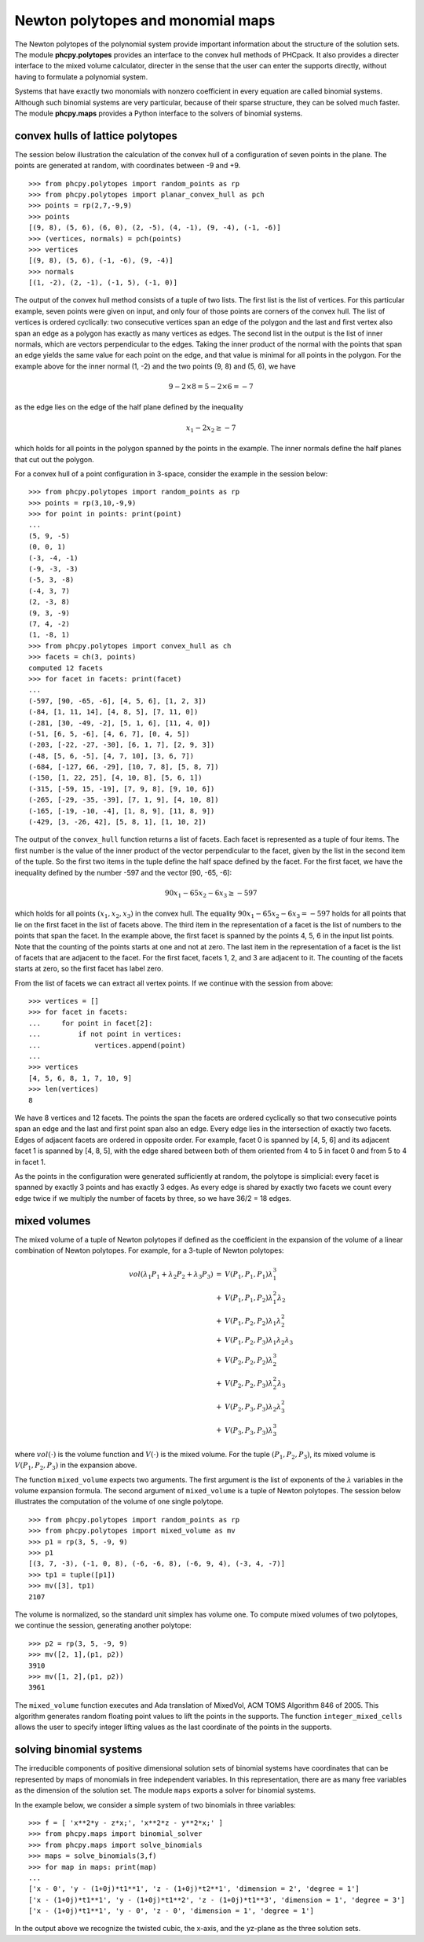 **********************************
Newton polytopes and monomial maps
**********************************

The Newton polytopes of the polynomial system provide important
information about the structure of the solution sets.
The module **phcpy.polytopes** provides an interface to the convex hull
methods of PHCpack.  It also provides a directer interface to the
mixed volume calculator, directer in the sense that the user can enter
the supports directly, without having to formulate a polynomial system.

Systems that have exactly two monomials with nonzero coefficient
in every equation are called binomial systems.
Although such binomial systems are very particular,
because of their sparse structure, they can be solved much faster.
The module **phcpy.maps** provides a Python interface to the
solvers of binomial systems.

convex hulls of lattice polytopes
=================================

The session below illustration the calculation of the convex hull
of a configuration of seven points in the plane.
The points are generated at random, with coordinates between -9 and +9.

::

   >>> from phcpy.polytopes import random_points as rp
   >>> from phcpy.polytopes import planar_convex_hull as pch
   >>> points = rp(2,7,-9,9)
   >>> points
   [(9, 8), (5, 6), (6, 0), (2, -5), (4, -1), (9, -4), (-1, -6)]
   >>> (vertices, normals) = pch(points)
   >>> vertices
   [(9, 8), (5, 6), (-1, -6), (9, -4)]
   >>> normals
   [(1, -2), (2, -1), (-1, 5), (-1, 0)]

The output of the convex hull method consists of a tuple of two lists.
The first list is the list of vertices.  For this particular example,
seven points were given on input, and only four of those points are 
corners of the convex hull.  The list of vertices is ordered cyclically:
two consecutive vertices span an edge of the polygon and the last and
first vertex also span an edge as a polygon has exactly as many vertices
as edges.  The second list in the output is the list of inner normals,
which are vectors perpendicular to the edges.  
Taking the inner product of the normal with the points that span an edge
yields the same value for each point on the edge, and that value is minimal
for all points in the polygon.  For the example above 
for the inner normal (1, -2) and the two points (9, 8) and (5, 6),
we have

.. math::

    9 - 2 \times 8 = 5 - 2 \times 6 = -7 

as the edge lies on the edge of the half plane defined by
the inequality

.. math::

    x_1 - 2 x_2 \geq -7

which holds for all points in the polygon spanned by the points
in the example.  The inner normals define the half planes that cut
out the polygon.

For a convex hull of a point configuration in 3-space, 
consider the example in the session below:

::

   >>> from phcpy.polytopes import random_points as rp
   >>> points = rp(3,10,-9,9)
   >>> for point in points: print(point)
   ... 
   (5, 9, -5)
   (0, 0, 1)
   (-3, -4, -1)
   (-9, -3, -3)
   (-5, 3, -8)
   (-4, 3, 7)
   (2, -3, 8)
   (9, 3, -9)
   (7, 4, -2)
   (1, -8, 1)
   >>> from phcpy.polytopes import convex_hull as ch
   >>> facets = ch(3, points)
   computed 12 facets
   >>> for facet in facets: print(facet)
   ... 
   (-597, [90, -65, -6], [4, 5, 6], [1, 2, 3])
   (-84, [1, 11, 14], [4, 8, 5], [7, 11, 0])
   (-281, [30, -49, -2], [5, 1, 6], [11, 4, 0])
   (-51, [6, 5, -6], [4, 6, 7], [0, 4, 5])
   (-203, [-22, -27, -30], [6, 1, 7], [2, 9, 3])
   (-48, [5, 6, -5], [4, 7, 10], [3, 6, 7])
   (-684, [-127, 66, -29], [10, 7, 8], [5, 8, 7])
   (-150, [1, 22, 25], [4, 10, 8], [5, 6, 1])
   (-315, [-59, 15, -19], [7, 9, 8], [9, 10, 6])
   (-265, [-29, -35, -39], [7, 1, 9], [4, 10, 8])
   (-165, [-19, -10, -4], [1, 8, 9], [11, 8, 9])
   (-429, [3, -26, 42], [5, 8, 1], [1, 10, 2])

The output of the ``convex_hull`` function returns a list of facets.
Each facet is represented as a tuple of four items.
The first number is the value of the inner product of the vector
perpendicular to the facet, given by the list in the second item
of the tuple.  So the first two items in the tuple define the
half space defined by the facet.  For the first facet, we have
the inequality defined by the number -597 and the vector [90, -65, -6]:

.. math::

   90 x_1 - 65 x_2 - 6 x_3 \geq -597

which holds for all points \ :math:`(x_1, x_2, x_3)` in the convex hull.  
The equality \ :math:`90 x_1 - 65 x_2 - 6 x_3 = -597` holds
for all points that lie on the first facet in the list of facets above.
The third item in the representation of a facet is the list of numbers
to the points that span the facet.  In the example above, the first
facet is spanned by the points 4, 5, 6 in the input list points.
Note that the counting of the points starts at one and not at zero.
The last item in the representation of a facet is the list of 
facets that are adjacent to the facet.  For the first facet,
facets 1, 2, and 3 are adjacent to it.  The counting of the facets
starts at zero, so the first facet has label zero.

From the list of facets we can extract all vertex points.
If we continue with the session from above:

::

   >>> vertices = []
   >>> for facet in facets:
   ...     for point in facet[2]:
   ...         if not point in vertices:
   ...             vertices.append(point)
   ... 
   >>> vertices
   [4, 5, 6, 8, 1, 7, 10, 9]
   >>> len(vertices)
   8

We have 8 vertices and 12 facets.  The points the span the facets are
ordered cyclically so that two consecutive points span an edge and the
last and first point span also an edge.  Every edge lies in the intersection
of exactly two facets.  Edges of adjacent facets are ordered in opposite
order.  For example, facet 0 is spanned by [4, 5, 6] and its adjacent
facet 1 is spanned by [4, 8, 5], with the edge shared between both of
them oriented from 4 to 5 in facet 0 and from 5 to 4 in facet 1.

As the points in the configuration were generated sufficiently at
random, the polytope is simplicial: every facet is spanned by exactly
3 points and has exactly 3 edges.  As every edge is shared by exactly
two facets we count every edge twice if we multiply the number of facets
by three, so we have 36/2 = 18 edges.

mixed volumes
=============

The mixed volume of a tuple of Newton polytopes
if defined as the coefficient in the expansion of the volume
of a linear combination of Newton polytopes.
For example, for a 3-tuple of Newton polytopes:

.. math::

    \begin{array}{rcl}
      vol(\lambda_1 P_1 + \lambda_2 P_2 + \lambda_3 P_3)  
      & = & V(P_1, P_1, P_1) \lambda_1^3 \\
      & + & V(P_1, P_1, P_2) \lambda_1^2 \lambda_2 \\
      & + & V(P_1, P_2, P_2) \lambda_1 \lambda_2^2 \\
      & + & V(P_1, P_2, P_3) \lambda_1 \lambda_2 \lambda_3 \\
      & + & V(P_2, P_2, P_2) \lambda_2^3 \\
      & + & V(P_2, P_2, P_3) \lambda_2^2 \lambda_3 \\
      & + & V(P_2, P_3, P_3) \lambda_2 \lambda_3^2 \\
      & + & V(P_3, P_3, P_3) \lambda_3^3
    \end{array}

where \ :math:`vol(\cdot)` is the volume function
and \ :math:`V(\cdot)` is the mixed volume.
For the tuple \ :math:`(P_1, P_2, P_3)`, its mixed volume
is \ :math:`V(P_1,P_2,P_3)` in the expansion above.

The function ``mixed_volume`` expects two arguments.
The first argument is the list of exponents of
the \ :math:`\lambda` variables in the volume expansion formula.
The second argument of ``mixed_volume`` is a tuple of Newton polytopes.
The session below illustrates the computation of the volume of one
single polytope.

::

   >>> from phcpy.polytopes import random_points as rp
   >>> from phcpy.polytopes import mixed_volume as mv
   >>> p1 = rp(3, 5, -9, 9)
   >>> p1
   [(3, 7, -3), (-1, 0, 8), (-6, -6, 8), (-6, 9, 4), (-3, 4, -7)]
   >>> tp1 = tuple([p1])
   >>> mv([3], tp1)
   2107

The volume is normalized, so the standard unit simplex has volume one.
To compute mixed volumes of two polytopes, we continue the session,
generating another polytope:

::

   >>> p2 = rp(3, 5, -9, 9)
   >>> mv([2, 1],(p1, p2))
   3910
   >>> mv([1, 2],(p1, p2))
   3961

The ``mixed_volume`` function executes and Ada translation of
MixedVol, ACM TOMS Algorithm 846 of 2005.
This algorithm generates random floating point values to lift the
points in the supports.  
The function ``integer_mixed_cells`` allows the user to specify integer 
lifting values as the last coordinate of the points in the supports.

solving binomial systems
========================

The irreducible components of
positive dimensional solution sets of binomial systems
have coordinates that can be represented by maps of monomials 
in free independent variables.  In this representation, there
are as many free variables as the dimension of the solution set.
The module ``maps`` exports a solver for binomial systems.

In the example below, we consider a simple system
of two binomials in three variables:

::

   >>> f = [ 'x**2*y - z*x;', 'x**2*z - y**2*x;' ]
   >>> from phcpy.maps import binomial_solver
   >>> from phcpy.maps import solve_binomials
   >>> maps = solve_binomials(3,f)
   >>> for map in maps: print(map)
   ... 
   ['x - 0', 'y - (1+0j)*t1**1', 'z - (1+0j)*t2**1', 'dimension = 2', 'degree = 1']
   ['x - (1+0j)*t1**1', 'y - (1+0j)*t1**2', 'z - (1+0j)*t1**3', 'dimension = 1', 'degree = 3']
   ['x - (1+0j)*t1**1', 'y - 0', 'z - 0', 'dimension = 1', 'degree = 1']

In the output above we recognize the twisted cubic,
the x-axis, and the yz-plane as the three solution sets.
